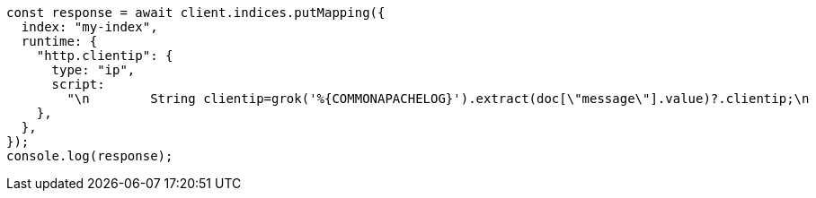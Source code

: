 // This file is autogenerated, DO NOT EDIT
// Use `node scripts/generate-docs-examples.js` to generate the docs examples

[source, js]
----
const response = await client.indices.putMapping({
  index: "my-index",
  runtime: {
    "http.clientip": {
      type: "ip",
      script:
        "\n        String clientip=grok('%{COMMONAPACHELOG}').extract(doc[\"message\"].value)?.clientip;\n        if (clientip != null) emit(clientip);\n      ",
    },
  },
});
console.log(response);
----

